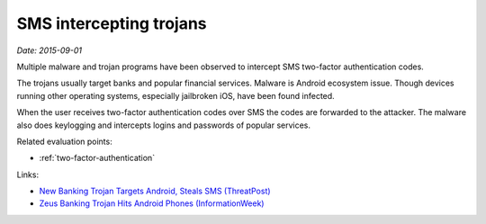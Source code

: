 
.. This is a generated file from data/. DO NOT EDIT.

.. _sms-malware:

SMS intercepting trojans
==============================================================

*Date: 2015-09-01*






Multiple malware and trojan programs have been observed to intercept SMS two-factor authentication codes.

The trojans usually target banks and popular financial services. Malware is Android ecosystem issue. Though devices running other operating systems, especially jailbroken iOS, have been found infected.

When the user receives two-factor authentication codes over SMS the codes are forwarded to the attacker. The malware also does keylogging and intercepts logins and passwords of popular services.



Related evaluation points:

- :ref:`two-factor-authentication`





Links:

- `New Banking Trojan Targets Android, Steals SMS (ThreatPost) <https://threatpost.com/new-banking-trojan-targets-android-steals-sms/110819/>`_

- `Zeus Banking Trojan Hits Android Phones (InformationWeek) <http://www.informationweek.com/mobile/zeus-banking-trojan-hits-android-phones/d/d-id/1098909?>`_

